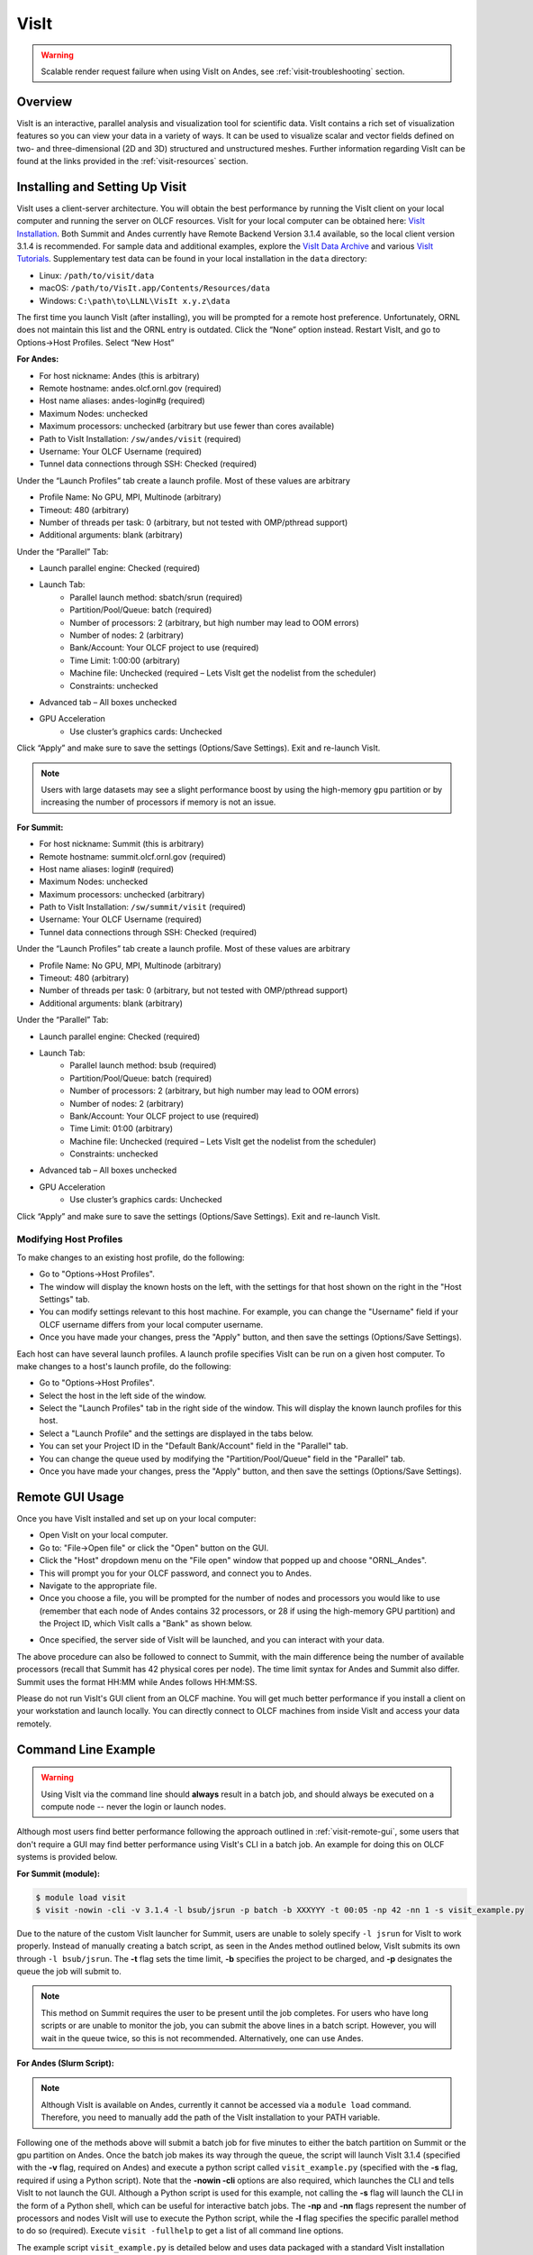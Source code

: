 
*****
VisIt
*****

.. warning::
    Scalable render request failure when using VisIt on Andes,
    see :ref:`visit-troubleshooting` section.

Overview
========

VisIt is an interactive, parallel analysis and visualization tool for
scientific data. VisIt contains a rich set of visualization features so you can
view your data in a variety of ways. It can be used to visualize scalar and
vector fields defined on two- and three-dimensional (2D and 3D) structured and
unstructured meshes. Further information regarding VisIt can be found at the
links provided in the :ref:`visit-resources` section.

.. _visit-setup:

Installing and Setting Up Visit
===============================

VisIt uses a client-server architecture. You will obtain the best performance
by running the VisIt client on your local computer and running the server on
OLCF resources. VisIt for your local computer can be obtained here: 
`VisIt Installation <https://visit-dav.github.io/visit-website/>`__.  
Both Summit and Andes currently have Remote Backend Version 3.1.4 available, 
so the local client version 3.1.4 is recommended. For sample data and additional 
examples, explore the `VisIt Data Archive <https://visit-dav.github.io/largedata/datarchives.html>`__ 
and various `VisIt Tutorials <https://visit-sphinx-github-user-manual.readthedocs.io/en/develop/tutorials/index.html>`__.
Supplementary test data can be found in your local installation in the ``data``
directory:

* Linux: ``/path/to/visit/data``
* macOS: ``/path/to/VisIt.app/Contents/Resources/data``
* Windows: ``C:\path\to\LLNL\VisIt x.y.z\data``

The first time you launch VisIt (after installing), you will be prompted
for a remote host preference. Unfortunately, ORNL does not maintain this
list and the ORNL entry is outdated. Click the “None” option instead.
Restart VisIt, and go to Options→Host Profiles. Select “New Host”

**For Andes:**

- For host nickname: Andes (this is arbitrary)
- Remote hostname: andes.olcf.ornl.gov (required)
- Host name aliases: andes-login#g (required)
- Maximum Nodes: unchecked
- Maximum processors: unchecked (arbitrary but use fewer than cores available)
- Path to VisIt Installation: ``/sw/andes/visit`` (required)
- Username: Your OLCF Username (required)
- Tunnel data connections through SSH: Checked (required)

Under the “Launch Profiles” tab create a launch profile. Most of these values
are arbitrary

- Profile Name: No GPU, MPI, Multinode (arbitrary)
- Timeout: 480 (arbitrary)
- Number of threads per task: 0 (arbitrary, but not tested
  with OMP/pthread support)
- Additional arguments: blank (arbitrary)

Under the “Parallel” Tab:

- Launch parallel engine: Checked (required)
- Launch Tab:
    - Parallel launch method:
      sbatch/srun (required)
    - Partition/Pool/Queue: batch (required)
    - Number of processors: 2 (arbitrary, but
      high number may lead to OOM errors)
    - Number of nodes: 2 (arbitrary)
    - Bank/Account: Your OLCF project to use (required)
    - Time Limit: 1:00:00 (arbitrary)
    - Machine file: Unchecked (required – Lets VisIt get
      the nodelist from the scheduler)
    - Constraints: unchecked
- Advanced tab – All boxes unchecked
- GPU Acceleration
    - Use cluster’s graphics cards: Unchecked

Click “Apply” and make sure to save the settings (Options/Save Settings).
Exit and re-launch VisIt.

.. note::
    Users with large datasets may see a slight performance boost by
    using the high-memory ``gpu`` partition or by increasing
    the number of processors if memory is not an issue.

**For Summit:**

- For host nickname: Summit (this is arbitrary)
- Remote hostname: summit.olcf.ornl.gov (required)
- Host name aliases: login# (required)
- Maximum Nodes: unchecked
- Maximum processors: unchecked (arbitrary)
- Path to VisIt Installation: ``/sw/summit/visit`` (required)
- Username: Your OLCF Username (required)
- Tunnel data connections through SSH: Checked (required)

Under the “Launch Profiles” tab create a launch profile. Most of these values
are arbitrary

- Profile Name: No GPU, MPI, Multinode (arbitrary)
- Timeout: 480 (arbitrary)
- Number of threads per task: 0 (arbitrary, but not tested
  with OMP/pthread support)
- Additional arguments: blank (arbitrary)

Under the “Parallel” Tab:

- Launch parallel engine: Checked (required)
- Launch Tab:
    - Parallel launch method:
      bsub (required)
    - Partition/Pool/Queue: batch (required)
    - Number of processors: 2 (arbitrary, but 
      high number may lead to OOM errors)
    - Number of nodes: 2 (arbitrary)
    - Bank/Account: Your OLCF project to use (required)
    - Time Limit: 01:00 (arbitrary)
    - Machine file: Unchecked (required – Lets VisIt get 
      the nodelist from the scheduler)
    - Constraints: unchecked
- Advanced tab – All boxes unchecked
- GPU Acceleration
    - Use cluster’s graphics cards: Unchecked

Click “Apply” and make sure to save the settings (Options/Save Settings).
Exit and re-launch VisIt.

.. _visit-host-profiles:

Modifying Host Profiles
-----------------------

To make changes to an existing host profile, do the following:

-  Go to "Options→Host Profiles".
-  The window will display the known hosts on the left, with the 
   settings for that host shown on the right in the "Host Settings" tab.
-  You can modify settings relevant to this host machine. For example,
   you can change the "Username" field if your OLCF username differs
   from your local computer username.
-  Once you have made your changes, press the "Apply" button, and then
   save the settings (Options/Save Settings).

Each host can have several launch profiles. A launch profile specifies VisIt can 
be run on a given host computer. To make changes to a host's launch profile, do
the following:

-  Go to "Options→Host Profiles".
-  Select the host in the left side of the window.
-  Select the "Launch Profiles" tab in the right side of the window.
   This will display the known launch profiles for this host.
-  Select a "Launch Profile" and the settings are displayed in the tabs
   below.
-  You can set your Project ID in the "Default Bank/Account" field in
   the "Parallel" tab.
-  You can change the queue used by modifying the "Partition/Pool/Queue"
   field in the "Parallel" tab.
-  Once you have made your changes, press the "Apply" button, and then
   save the settings (Options/Save Settings).

.. _visit-remote-gui:

Remote GUI Usage
================

Once you have VisIt installed and set up on your local computer:

-  Open VisIt on your local computer.
-  Go to: "File→Open file" or click the "Open" button on the GUI.
-  Click the "Host" dropdown menu on the "File open" window that popped
   up and choose "ORNL\_Andes".
-  This will prompt you for your OLCF password, and connect you to Andes.
-  Navigate to the appropriate file.
-  Once you choose a file, you will be prompted for the number of nodes
   and processors you would like to use (remember that each node of Andes
   contains 32 processors, or 28 if using the high-memory GPU partition) 
   and the Project ID, which VisIt calls a "Bank" as shown below.

.. image:: /images/Visit_Andes_1.png
   :align: center

-  Once specified, the server side of VisIt will be launched, and you
   can interact with your data.

The above procedure can also be followed to connect to Summit, with the main
difference being the number of available processors (recall that Summit has 42
physical cores per node). The time limit syntax for Andes and Summit also
differ. Summit uses the format HH:MM while Andes follows HH:MM:SS.

Please do not run VisIt's GUI client from an OLCF machine. You will get much 
better performance if you install a client on your workstation and launch 
locally. You can directly connect to OLCF machines from inside VisIt and 
access your data remotely.

.. _visit-command-line:

Command Line Example
====================

.. warning::
    Using VisIt via the command line should **always** result in a batch job, and
    should always be executed on a compute node -- never the login or launch nodes.

Although most users find better performance following the approach outlined in
:ref:`visit-remote-gui`, some users that don't require a GUI may find better
performance using VisIt's CLI in a batch job. An example for doing this on
OLCF systems is provided below.

**For Summit (module):**

.. code::
   
   $ module load visit
   $ visit -nowin -cli -v 3.1.4 -l bsub/jsrun -p batch -b XXXYYY -t 00:05 -np 42 -nn 1 -s visit_example.py

Due to the nature of the custom VisIt launcher for Summit, users are unable to
solely specify ``-l jsrun`` for VisIt to work properly. Instead of manually
creating a batch script, as seen in the Andes method outlined below, VisIt
submits its own through ``-l bsub/jsrun``. The **-t** flag sets the time limit,
**-b** specifies the project to be charged, and **-p** designates the queue the
job will submit to.

.. note::
    This method on Summit requires the user to be present until the job completes.
    For users who have long scripts or are unable to monitor the job, you can
    submit the above lines in a batch script. However, you will wait in the queue
    twice, so this is not recommended. Alternatively, one can use Andes.

**For Andes (Slurm Script):**

.. code-block:: bash
   :linenos:

   #!/bin/bash
   #SBATCH -A XXXYYY
   #SBATCH -J visit_test
   #SBATCH -N 1
   #SBATCH -p gpu
   #SBATCH -t 0:05:00

   cd $SLURM_SUBMIT_DIR
   date

   PATH=/sw/andes/visit/bin:$PATH

   visit -nowin -cli -v 3.1.4 -l srun -np 28 -nn 1 -s visit_example.py

.. note::
    Although VisIt is available on Andes, currently it cannot be accessed
    via a ``module load`` command. Therefore, you need to manually add the 
    path of the VisIt installation to your PATH variable.

Following one of the methods above will submit a batch job for five minutes to
either the batch partition on Summit or the gpu partition on Andes. Once the
batch job makes its way through the queue, the script will launch VisIt 3.1.4
(specified with the **-v** flag, required on Andes) and execute a python script
called ``visit_example.py`` (specified with the **-s** flag, required if using
a Python script). Note that the **-nowin -cli** options are also required,
which launches the CLI and tells VisIt to not launch the GUI. Although a Python
script is used for this example, not calling the **-s** flag will launch the
CLI in the form of a Python shell, which can be useful for interactive batch
jobs.  The **-np** and **-nn** flags represent the number of processors and
nodes VisIt will use to execute the Python script, while the **-l** flag
specifies the specific parallel method to do so (required). Execute ``visit
-fullhelp`` to get a list of all command line options.

The example script ``visit_example.py`` is detailed below and uses data
packaged with a standard VisIt installation (``tire.silo``). Although the
``tire.silo`` dataset does not need a large number of MPI tasks to render
quickly, users visualizing large datasets may find the syntax helpful outside
of this example, however a performance boost is not guaranteed. All users are
encouraged to test the effect of additional processors on their own data, as
rendering speeds can widely vary depending on the amount of MPI tasks utilized.
Users are highly encouraged to use this script (especially after system
upgrades) for testing purposes.

The following script renders a 3D pseudocolor plot of the temperature variable
from the ``tire.silo`` dataset:

.. code-block:: python
   :linenos:

   # visit_example.py:
   import sys

   # Open the file to visualize
   OpenDatabase("/sw/andes/visit/data/tire.silo")

   # Set options for output
   swa = SaveWindowAttributes()
   swa.outputToCurrentDirectory = 1      # Save images in current directory
   swa.fileName = "tire_pseudocolor"     # Image filename
   swa.family = 0                        # Do not append numbers to filename
   swa.format = swa.PNG                  # Save as PNG
   #swa.width = 1100                     # Image width (does not apply to screen capture)
   #swa.height = 1000                    # Image height (does not apply to screen capture)
   swa.resConstraint = swa.NoConstraint  # Do not force aspect ratio, use width and height
   swa.screenCapture = 1                 # Enable screen capture
   ResizeWindow(1, 1100, 1000)           # Setting Window 1's size (for screen capture)
   SetSaveWindowAttributes(swa)

   # Create a pseudocolor plot
   AddPlot("Pseudocolor", "temperature") # Plot type, variable name

   # Pseudocolor attributes settings
   PseudocolorAtts = PseudocolorAttributes()
   PseudocolorAtts.centering = PseudocolorAtts.Nodal  # Natural, Nodal, Zonal -- Nodal for smoothing
   PseudocolorAtts.colorTableName = "viridis_light"   # Set colormap
   PseudocolorAtts.invertColorTable = 1               # Invert colors
   SetPlotOptions(PseudocolorAtts)

   # Annotation attributes settings
   AnnotationAtts = AnnotationAttributes()
   AnnotationAtts.userInfoFlag = 0 # Turn off display of user information
   SetAnnotationAttributes(AnnotationAtts)

   # Set viewpoint
   vatts = View3DAttributes()
   vatts.viewNormal = (0.7, 0.1, 0.7)
   vatts.focus = (0, 0, 0)
   vatts.viewUp = (0, 1, 0)
   vatts.viewAngle = 30
   vatts.parallelScale = 82.9451
   vatts.nearPlane = -165.89
   vatts.farPlane = 165.89
   vatts.imagePan = (0, 0)
   vatts.imageZoom = 1
   vatts.perspective = 1
   vatts.eyeAngle = 2
   SetView3D(vatts)

   # Draw plots and save resulting image
   DrawPlots()
   SaveWindow()

   # Quit
   sys.exit(0)

.. image:: /images/Visit_example_1.png
   :align: center
   :width: 550px

If everything is working properly, the above image should be generated after
the batch job is complete. 

For users not interested in using screen capture, one would need to comment out
line 16 (or change the value to 0), and syntax for resizing the window is
displayed on lines 13 and 14 -- however saving the window in this manner on
OLCF systems has resulted in errors in the past.

All of the above can also be achieved in an interactive batch job through the
use of the ``salloc`` command on Andes or the ``bsub -Is`` command on Summit.
Recall that login nodes should *not* be used for memory- or compute-intensive
tasks, including VisIt.

.. _visit-troubleshooting:

Troubleshooting
===============

Scalable Render Request Failed when using VisIt
-----------------------------------------------

Some users have encountered their compute engine exiting abnormally on Andes
after VisIt reaches 100% when drawing a plot, resulting in a "Scalable Render
Request Failed (VisItException)" error message. This message has also been
reported when users try to save plots, if VisIt was successfully able to draw.
The error seems to more commonly occur for users that are trying to visualize
large datasets.

VisIt developers have been notified, and at this time the current workaround is
to disable Scalable Rendering from being used. To do this, go to
Options→Rendering→Advanced and set the "Use Scalable Rendering" option to
"Never".

However, this workaround has been reported to affect VisIt's ability to save
images, as scalable rendering is utilized to save plots as image files (which
can result in another compute engine crash). To avoid this, screen capture must
be enabled. Go to File→"Set save options" and check the box labeled "Screen
capture".

Using VisIt on Summit is also an option, as the scalable rendering problem is
currently not an issue on Summit (as of Sept. 2021).

VisIt launch continues indefinitely after entering passcode
-----------------------------------------------------------

If the pop-up box called "metadata server launch progress" never goes away
after entering your passcode, you may need to check if you have enough storage
space available in your home directory (``/ccs/home/[user id]``). When
connecting to OLCF systems, VisIt creates some small temporary files in your
home directory that are unable to be created if you are over your quota (50 GB
is the default quota limit).

If the above does not apply to you, double check that you set up your host
profile exactly as how it is outlined in the :ref:`visit-setup` section.
It may be helpful to delete and remake your host profile, but just remember
to always save your settings via "Options/Save Settings".

VisIt keeps asking for your password.
-------------------------------------

If VisIt keeps asking for your "Password" in the dialog box below, and you are
entering your correct PIN + RSA token code, you might need to select "Change
username" and then enter your OLCF username when prompted.

.. image:: /images/Visit_Andes_2.png
   :align: center

This will give you a new opportunity to enter your PIN + token code and your
username will appear in login request box as shown below. If you want you OLCF
username to be filled in by default, go to "Options→Host profiles" and enter it
under "Username".

.. image:: /images/Visit_Andes_3.png
   :align: center

VisIt will not connect when you try to draw an image.
-----------------------------------------------------

If VisIt will not connect to Andes or Summit when you try to draw an image, you
should login to the system and check if a job is in the queue. To do this on
Andes, enter ``squeue`` from the command line. To do this on Summit, enter
``bjobs`` from the command line. Your VisIt job should appear in the queue. If
you see it in a state marked "PD" or "PEND" you should wait a bit longer to see
if it will start. If you do not see your job listed in the queue, check to make
sure your project ID is entered in your VisIt host profile. See the
:ref:`visit-host-profiles` section for instructions.

Fatal Python error when launching the CLI
-----------------------------------------

If VisIt immediately crashes after launching it via the command line (like in a
batch script or interactive batch job) and displays a ``Fatal Python error:
initfsencoding: Unable to get the locale encoding`` error message, you should
specify a specific VisIt version with the **-v** flag when launching VisIt.
This is necessary even if you plan to use the default version of VisIt on the
system. See :ref:`visit-command-line` for proper syntax.

.. _visit-resources:

Additional Resources
====================

* The `VisIt User Manual <https://visit-sphinx-github-user-manual.readthedocs.io/en/develop/>`__ 
  contains all information regarding the CLI and the GUI.
* `Past VisIt Tutorials <https://www.visitusers.org/index.php?title=VisIt_Tutorial>`__ 
  are available on the Visit User's Wiki along with a set of 
  `Updated Tutorials <https://visit-sphinx-github-user-manual.readthedocs.io/en/develop/tutorials/index.html>`__ 
  available in the VisIt User Manual.
* Sample data not pre-packaged with VisIt can be found in the 
  `VisIt Data Archive <https://visit-dav.github.io/largedata/datarchives.html>`__.
* `Older VisIt Versions <https://wci.llnl.gov/simulation/computer-codes/visit/executables>`__ 
  with their release notes can be found on the old VisIt website, and
  `Newer Versions <https://visit-dav.github.io/visit-website/releases-as-tables/>`__ 
  can be found on the new VisIt website with release notes found in the 
  `VisIt Blog <https://visit-dav.github.io/visit-website/blog/archive/>`__.
* Non-ORNL related bugs and issues in VisIt can be found and reported on
  `Github <https://github.com/visit-dav/visit/discussions>`__.
